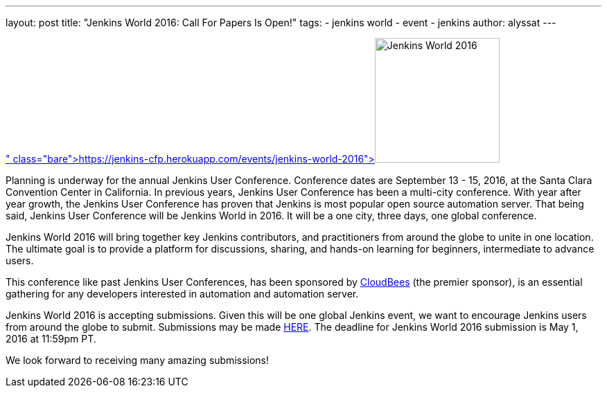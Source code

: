 ---
layout: post
title: "Jenkins World 2016: Call For Papers Is Open!"
tags:
- jenkins world
- event
- jenkins
author: alyssat
---

image:/images/conferences/Jenkins-World_125x125.png[Jenkins World 2016,180,float="right",link=" https://jenkins-cfp.herokuapp.com/events/jenkins-world-2016"]

Planning is underway for the annual Jenkins User Conference. Conference dates are September 13 - 15, 2016, at the Santa Clara Convention Center in California.  In previous years, Jenkins User Conference has been a multi-city conference. With year after year growth, the Jenkins User Conference has proven that Jenkins is most popular open source automation server.  That being said, Jenkins User Conference will be Jenkins World in 2016. It will be a one city, three days, one global conference.
 
Jenkins World 2016 will bring together key Jenkins contributors, and practitioners from around the globe to unite in one location. The ultimate goal is to provide a platform for discussions, sharing, and hands-on learning for beginners, intermediate to advance users.

This conference like past Jenkins User Conferences, has been sponsored by link:https://www.cloudbees.com[CloudBees] (the premier sponsor), is an essential gathering for any developers interested in automation and automation server.

Jenkins World 2016 is accepting submissions. Given this will be one global Jenkins event, we want to encourage Jenkins users from around the globe to submit. Submissions may be made link:https://jenkins-cfp.herokuapp.com/events/jenkins-world-2016[HERE]. The deadline for Jenkins World 2016 submission is May 1, 2016 at 11:59pm PT.

We look forward to receiving many amazing submissions!
